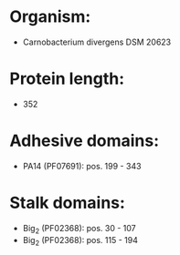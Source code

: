 * Organism:
- Carnobacterium divergens DSM 20623
* Protein length:
- 352
* Adhesive domains:
- PA14 (PF07691): pos. 199 - 343
* Stalk domains:
- Big_2 (PF02368): pos. 30 - 107
- Big_2 (PF02368): pos. 115 - 194

